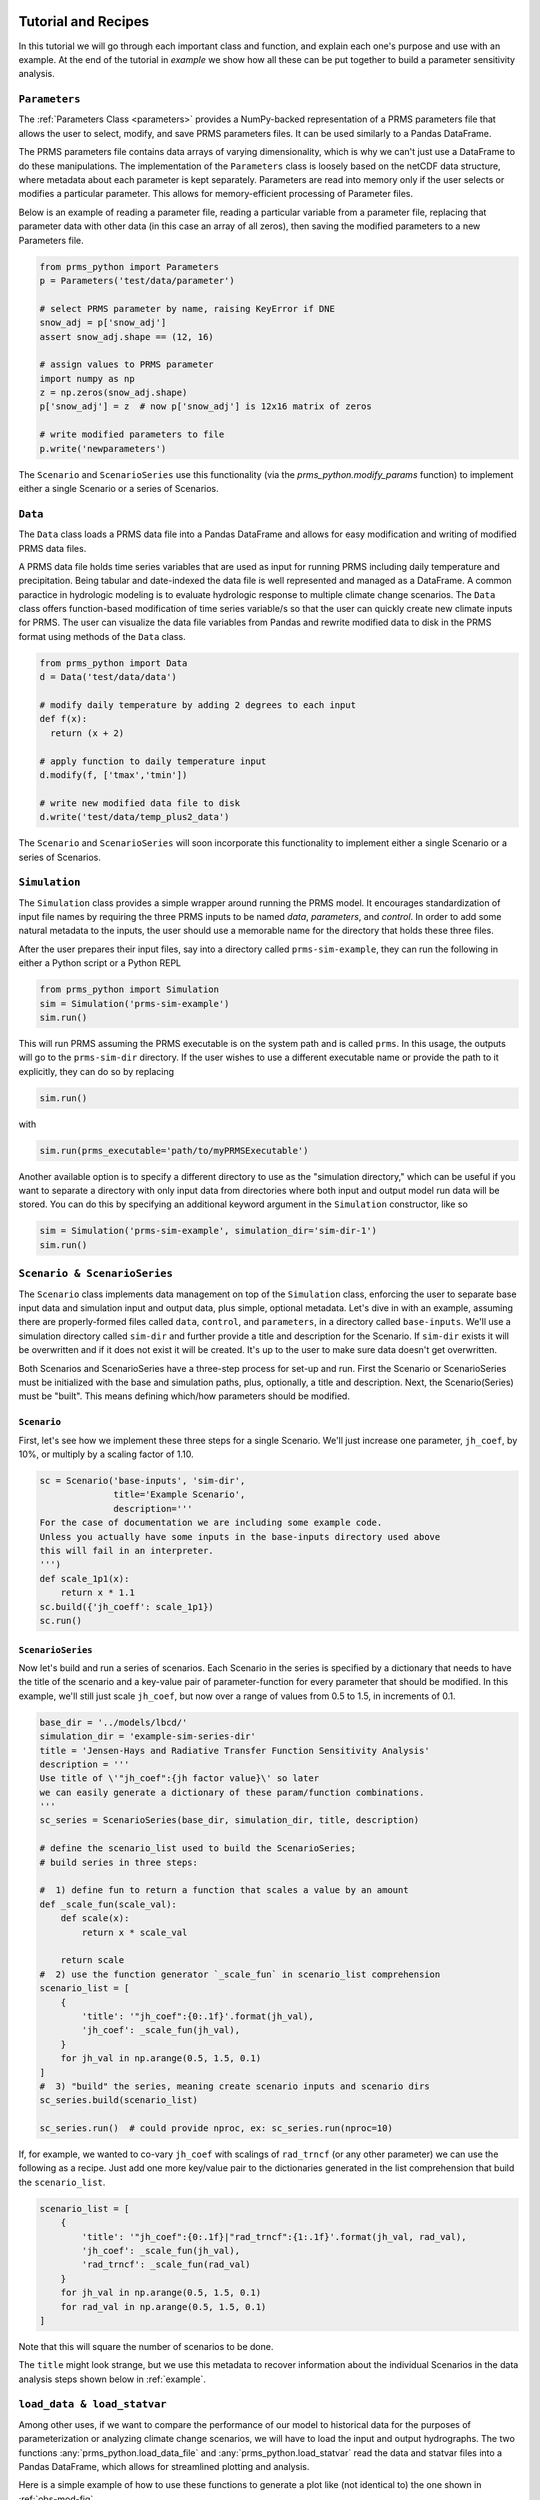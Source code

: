 .. PRMS-Python documentation master file, created by
   sphinx-quickstart on Tue Jun 28 10:24:04 2016.
   You can adapt this file completely to your liking, but it should at least
   contain the root `toctree` directive.

Tutorial and Recipes
====================

In this tutorial we will go through each important class and function, and 
explain each one's purpose and use with an example. At the end of the tutorial
in `example` we show how all these can be put together to build a parameter
sensitivity analysis.


``Parameters``
--------------

The :ref:`Parameters Class <parameters>` provides a NumPy-backed 
representation of a PRMS parameters file that allows the user to select, 
modify, and save PRMS parameters files. It can be used similarly to a 
Pandas DataFrame. 

The PRMS parameters file contains data arrays of varying dimensionality, which
is why we can't just use a DataFrame to do these manipulations. The 
implementation of the ``Parameters`` class is loosely based on the netCDF
data structure, where metadata about each parameter is kept separately. 
Parameters are read into memory only if the user selects or modifies a 
particular parameter. 
This allows for memory-efficient processing of Parameter files.

Below is an example of reading a parameter file, reading a particular variable
from a parameter file, replacing that parameter data with other data (in this
case an array of all zeros), then saving the modified parameters to a new
Parameters file.

.. code-block:: python

    from prms_python import Parameters
    p = Parameters('test/data/parameter')

    # select PRMS parameter by name, raising KeyError if DNE
    snow_adj = p['snow_adj']
    assert snow_adj.shape == (12, 16)

    # assign values to PRMS parameter
    import numpy as np
    z = np.zeros(snow_adj.shape)
    p['snow_adj'] = z  # now p['snow_adj'] is 12x16 matrix of zeros

    # write modified parameters to file
    p.write('newparameters')


The ``Scenario`` and ``ScenarioSeries`` use this functionality (via the
`prms_python.modify_params` function) to implement either a single Scenario or a 
series of Scenarios.

``Data``
--------------

The ``Data`` class loads a PRMS data file into a Pandas DataFrame and allows 
for easy modification and writing of modified PRMS data files. 

A PRMS data file holds time series variables that are used as input for running
PRMS including daily temperature and precipitation. Being tabular and date-indexed 
the data file is well represented and managed as a DataFrame. A common paractice 
in hydrologic modeling is to evaluate hydrologic response to multiple climate 
change scenarios. The ``Data`` class offers function-based modification of time 
series variable/s so that the user can quickly create new climate inputs for PRMS.
The user can visualize the data file variables from Pandas and rewrite modified data 
to disk in the PRMS format using methods of the ``Data`` class.

.. code-block:: python

    from prms_python import Data
    d = Data('test/data/data')

    # modify daily temperature by adding 2 degrees to each input
    def f(x):
      return (x + 2)
      
    # apply function to daily temperature input
    d.modify(f, ['tmax','tmin'])
    
    # write new modified data file to disk 
    d.write('test/data/temp_plus2_data')

The ``Scenario`` and ``ScenarioSeries`` will soon incorporate this functionality 
to implement either a single Scenario or a series of Scenarios.

``Simulation``
--------------

The ``Simulation`` class provides a simple wrapper around running the PRMS
model. It encourages standardization of input file names by requiring the
three PRMS inputs to be named `data`, `parameters`, and `control`. In order to
add some natural metadata to the inputs, the user should use a memorable name
for the directory that holds these three files. 

After the user prepares their input files, say into a directory called
``prms-sim-example``, they can run the following in either a Python script or a
Python REPL

.. code-block:: python

    from prms_python import Simulation
    sim = Simulation('prms-sim-example')
    sim.run()

This will run PRMS assuming the PRMS executable is on the system path and is
called ``prms``. In this usage, the outputs will go to the 
``prms-sim-dir`` directory. 
If the user wishes to use a different executable name or provide the path to 
it explicitly, they can do so by replacing 

.. code-block:: python

    sim.run()

with 

.. code-block:: python
    
    sim.run(prms_executable='path/to/myPRMSExecutable')

Another available option is to specify a different directory to use as the
"simulation directory," which can be useful if you want to separate 
a directory with only input data from directories where both input and output
model run data will be stored. You can do this by specifying an additional
keyword argument in the ``Simulation`` constructor, like so

.. code-block:: python

    sim = Simulation('prms-sim-example', simulation_dir='sim-dir-1')
    sim.run()


``Scenario & ScenarioSeries``
-----------------------------

The ``Scenario`` class implements data management on top of the ``Simulation``
class, enforcing the user to separate base input data and simulation input and
output data, plus simple, optional metadata. Let's dive in with an example, 
assuming there are properly-formed files called ``data``, ``control``, and
``parameters``, in a directory called ``base-inputs``. We'll use a simulation
directory called ``sim-dir`` and further provide a title and description for
the Scenario. If ``sim-dir`` exists it will be overwritten and if it does not
exist it will be created. It's up to the user to make sure data doesn't get
overwritten.

Both Scenarios and ScenarioSeries have a three-step process for set-up and run.
First the Scenario or ScenarioSeries must be initialized with the base and
simulation paths, plus, optionally, a title and description. Next, the 
Scenario(Series) must be "built". This means defining which/how parameters 
should be modified. 


``Scenario``
````````````

First, let's see how we implement these three steps for
a single Scenario. We'll just increase one parameter, ``jh_coef``, by 10%, or
multiply by a scaling factor of 1.10.

.. code-block:: python

    sc = Scenario('base-inputs', 'sim-dir',
                  title='Example Scenario',
                  description='''
    For the case of documentation we are including some example code. 
    Unless you actually have some inputs in the base-inputs directory used above
    this will fail in an interpreter.
    ''')
    def scale_1p1(x):
        return x * 1.1 
    sc.build({'jh_coeff': scale_1p1})
    sc.run()


``ScenarioSeries``
``````````````````

Now let's build and run a series of scenarios. Each Scenario in the series is
specified by a dictionary that needs to have the title of the scenario and
a key-value pair of parameter-function for every parameter that should be
modified. In this example, we'll still just scale ``jh_coef``, but now over a
range of values from 0.5 to 1.5, in increments of 0.1.

.. code-block:: python

    base_dir = '../models/lbcd/'
    simulation_dir = 'example-sim-series-dir'
    title = 'Jensen-Hays and Radiative Transfer Function Sensitivity Analysis'
    description = '''
    Use title of \'"jh_coef":{jh factor value}\' so later
    we can easily generate a dictionary of these param/function combinations.
    '''
    sc_series = ScenarioSeries(base_dir, simulation_dir, title, description)

    # define the scenario_list used to build the ScenarioSeries; 
    # build series in three steps:

    #  1) define fun to return a function that scales a value by an amount
    def _scale_fun(scale_val):
        def scale(x):
            return x * scale_val

        return scale
    #  2) use the function generator `_scale_fun` in scenario_list comprehension
    scenario_list = [
        {
            'title': '"jh_coef":{0:.1f}'.format(jh_val),
            'jh_coef': _scale_fun(jh_val),
        }
        for jh_val in np.arange(0.5, 1.5, 0.1)
    ]
    #  3) "build" the series, meaning create scenario inputs and scenario dirs
    sc_series.build(scenario_list)

    sc_series.run()  # could provide nproc, ex: sc_series.run(nproc=10)


If, for example, we wanted to co-vary ``jh_coef`` with scalings of ``rad_trncf``
(or any other parameter) we can use the following as a recipe. Just add one
more key/value pair to the dictionaries generated in the list comprehension
that build the ``scenario_list``. 
     
.. code-block:: python

    scenario_list = [
        {
            'title': '"jh_coef":{0:.1f}|"rad_trncf":{1:.1f}'.format(jh_val, rad_val),
            'jh_coef': _scale_fun(jh_val),
            'rad_trncf': _scale_fun(rad_val)
        }
        for jh_val in np.arange(0.5, 1.5, 0.1)
        for rad_val in np.arange(0.5, 1.5, 0.1)
    ]

Note that this will square the number of scenarios to be done.

The ``title`` might look strange, but we use this metadata to recover information
about the individual Scenarios in the data analysis steps shown below in
:ref:`example`.


``load_data & load_statvar``
----------------------------

Among other uses, if we want to compare the performance of our model to 
historical data for the purposes of parameterization or analyzing climate change
scenarios, we will have to load the input and output hydrographs. The two
functions :any:`prms_python.load_data_file` and :any:`prms_python.load_statvar` 
read the data and statvar files into a Pandas DataFrame, which allows for 
streamlined plotting and analysis.

Here is a simple example of how to use these functions to generate a plot
like (not identical to) the one shown in :ref:`obs-mod-fig`.

.. code-block:: python

    import matplotlib.pyplot as plt

    from prms_python import load_data, load_statvar

    data_df = load_data('path/to/data')
    data_df.runoff_1.plot(label='observed')
    
    statvar_df = load_statvar('path/to/statvar.dat')
    statvar_df.basin_cfs_1.plot(label='modeled')

    plt.legend()
    plt.show()


.. _example:

Example: Parameter sensitivity
==============================

This is a full example of how the tools outlined above can be used together to
build a parameter sensitivity analysis. We'll be modifying two parameters,
the monthly ``jh_coef`` and the ``nhru``-dependent ``rad_trncf``. We will 
create a list of scenario definitions to "build" the ``ScenarioSeries``. We'll
then use the parallelized ``ScenarioSeries.run()`` method to execute all
requested scenarios.

This is adapted from the `scenario_series.ipynb, viewable on GitHub
<https://github.com/PRMS-Python/PRMS-Python/blob/master/notebooks/scenario_series.ipynb>`_.
There are some details on customizing the plots that can be viewed there.

See inline comments for more details.

.. code-block:: python
    :linenos:

    import itertools
    import matplotlib.pyplot as plt
    import numpy as np

    from prms_python import (
        ScenarioSeries, load_data_file, load_statvar, nash_sutcliffe
    )

    # define some ScenarioSeries metadata and initialize the series
    base_dir = '../models/lbcd/'
    simulation_dir = 'example-sim-series-dir'
    title = 'Jensen-Hays and Radiative Transfer Function Sensitivity Analysis'
    description = '''
    Use title of \'"jh_coef":{jh factor value}|"rad_trncf":{rad factor value}\' so later
    we can easily generate a dictionary of these factor value combinations.
    '''
    sc_series = ScenarioSeries(base_dir, simulation_dir, title, description)

    # define the scenario_list used to build the ScenarioSeries; 
    # build series in three steps:

    #  1) define fun to return a function that scales a value by an amount
    def _scale_fun(scale_val):
        def scale(x):
            return x * scale_val

        return scale
    #  2) use the function generator `_scale_fun` in scenario_list comprehension
    scenario_list = [
        {
            'title': '"jh_coef":{0:.1f}|"rad_trncf":{1:.1f}'.format(jh_val, rad_val),
            'jh_coef': _scale_fun(jh_val),
            'rad_trncf': _scale_fun(rad_val)
        }
        for jh_val in np.arange(0.7, 1.0, 0.1)
        for rad_val in np.arange(0.7, 1.0, 0.1)
    ]
    #  3) "build" the series, meaning create scenario inputs and scenario dirs
    sc_series.build(scenario_list)

    sc_series.run()  # could provide nproc, ex: sc_series.run(nproc=10)

    # now we want to analyze the results by plotting the model efficiency matrix
    # for the two parameters we varied, in three steps:
    #  1) Load basin_cfs_1 streamflow timeseries for every scenario
    metadata = json.loads(
        open(os.path.join(simulation_dir, 'series_metadata.json')).read()
    )

    def _build_statvar_path(uu):
        'Given a scenario UUID, build the path to the statvar file'
        return os.path.join(simulation_dir, uu, 'outputs', 'statvar.dat')
        
    modeled_flows = {
        title: load_statvar(_build_statvar_path(uu)).basin_cfs_1
        for uu in metadata['uuid_title_map'].iteritems()
    }

    #  2) load the data file which contains the original streamflow
    data_path = os.path.join(base_dir, 'data')
    data_df = load_data_file(data_path)
    observed = data_df.runoff_1

    #  3) check model sensitivity via the Nash-Sutcliffe goodness of fit
    # define index lookup for scaling labels
    idx_lookup = {
        '{:.1f}'.format(val): idx 
        for idx, val in enumerate(np.arange(0.7, 1.0, 0.1))
    }
    # initialize the Nash-Sutcliffe matrix with all zeros
    nash_sutcliffe_mat = np.zeros((4, 4))
    # build nash_sutcliffe_mat
    for title, hydrograph in modeled_flows.iteritems():

        param_scalings = eval('{' + title.replace('|', ',') + '}')
        coord = (
            idx_lookup[str(param_scalings['jh_coef'])],
            idx_lookup[str(param_scalings['rad_trncf'])]
        )

        nash_sutcliffe_mat[coord] = nash_sutcliffe(observed, hydrograph)

    # Finally let's visualize these results. First just a comparison of 
    # one of the modeled flows and the observed streamflow; Figure 1 below.
    observed.plot(label='observed')

    ex_uuid, ex_title = metadata['uuid_title_map'].iteritems().pop()
    ex_modeled_flow = load_statvar(_build_statvar_path(ex_uuid)).basin_cfs_1
    ex_modeled_flow.plot(label=ex_title.replace('"', '').replace('|', ', '))

    # now let's plot the Nash-Sutcliffe Matrix, Figure 2 below
    plt.ylabel('Streamflow (cfs)')
    plt.legend()
    plt.show()

    fig, ax = plt.subplots()

    cax = ax.matshow(nash_sutcliffe_mat, cmap='viridis')
    tix = [0.7, 0.8, 0.9, 1.0]
    plt.xticks(range(4), tix)
    plt.yticks(range(4), tix)


    ax.xaxis.set_ticks_position('bottom')
    plt.ylabel('jh_coef factor')
    plt.xlabel('rad_trncf factor')

    for i, j in itertools.product(range(4), range(4)):
        plt.text(j, i, "%.2f" % nash_sutcliffe_mat[i, j],
                 horizontalalignment="center", 
                 color="w" if nash_sutcliffe_mat[i, j] < .61 else "k")

    plt.title('Nash-Sutcliffe Matrix')
    plt.grid(b=False)
    cbar = fig.colorbar(cax)


The resulting plots from the end of the example script are shown below


.. _obs-mod-fig:
.. figure:: _static/obs-mod-flow.png
    :alt: comparison of observed and modeled flow

    Comparison of observed and modeled flow

.. figure:: _static/nash-sutcliffe-ex.png
    :alt: nash-sutcliffe matrix

    Nash-Sutcliffe Matrix of model efficiencies


Indices and tables
==================

* :ref:`genindex`
* :ref:`modindex`
* :ref:`search`
